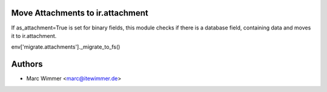 Move Attachments to ir.attachment
~~~~~~~~~~~~

If as_attachment=True is set for binary fields, this module checks if there
is a database field, containing data and moves it to ir.attachment.

env['migrate.attachments']._migrate_to_fs()

Authors
~~~~~~~~~~~~~~~

* Marc Wimmer <marc@itewimmer.de>

